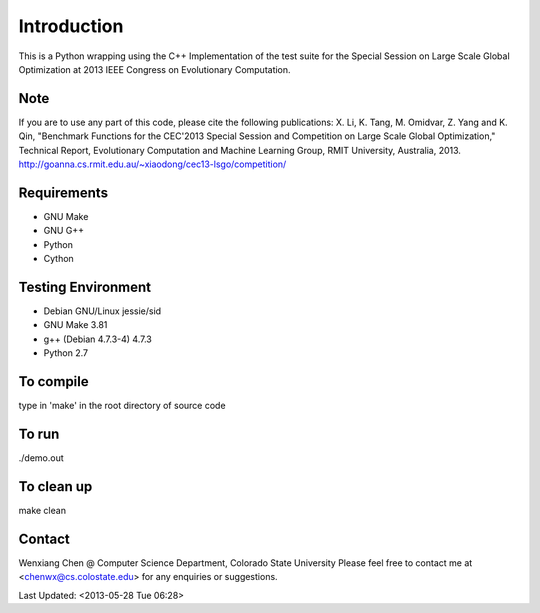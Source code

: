 Introduction
============
This is a Python wrapping using the C++ Implementation of the test suite for the Special Session on Large Scale Global Optimization at 2013 IEEE Congress on Evolutionary Computation.


Note
----
If you are to use any part of this code, please cite the following publications:
X. Li, K. Tang, M. Omidvar, Z. Yang and K. Qin, "Benchmark Functions for the CEC'2013 Special Session and Competition on Large Scale Global Optimization," Technical Report, Evolutionary Computation and Machine Learning Group, RMIT University, Australia, 2013. 
http://goanna.cs.rmit.edu.au/~xiaodong/cec13-lsgo/competition/

Requirements
------------
- GNU Make
- GNU G++
- Python
- Cython

Testing Environment
-------------------
- Debian GNU/Linux jessie/sid
- GNU Make 3.81
- g++ (Debian 4.7.3-4) 4.7.3
- Python 2.7

To compile 
-----------
type in 'make' in the root directory of source code

To run
------
./demo.out

To clean up
-----------
make clean

Contact
-------
Wenxiang Chen @ Computer Science Department, Colorado State University
Please feel free to contact me at <chenwx@cs.colostate.edu> for any enquiries or suggestions.

Last Updated: <2013-05-28 Tue 06:28>
